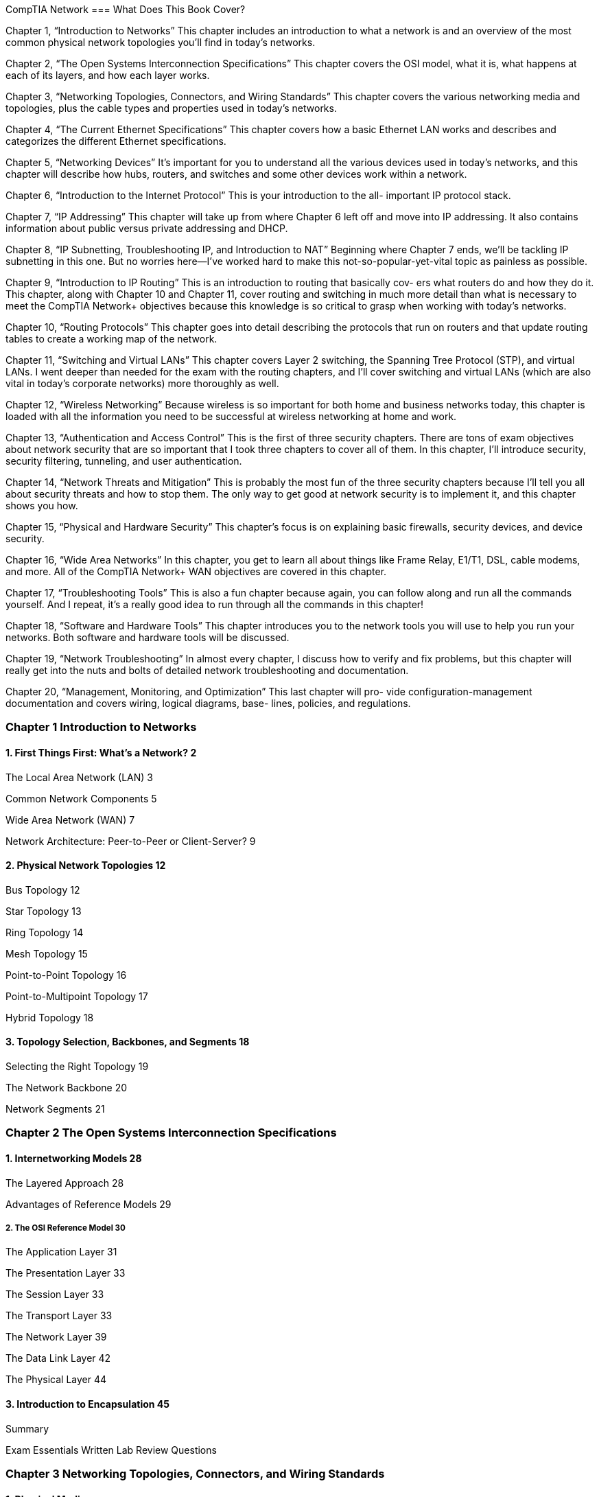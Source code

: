 CompTIA Network
=== What Does This Book Cover?

Chapter 1, “Introduction to Networks” This chapter includes an introduction to what a
network is and an overview of the most common physical network topologies you'll find in
today’s networks.

Chapter 2, “The Open Systems Interconnection Specifications” This chapter covers the
OSI model, what it is, what happens at each of its layers, and how each layer works.

Chapter 3, “Networking Topologies, Connectors, and Wiring Standards” This chapter
covers the various networking media and topologies, plus the cable types and properties
used in today’s networks.

Chapter 4, “The Current Ethernet Specifications” This chapter covers how a basic
Ethernet LAN works and describes and categorizes the different Ethernet specifications.

Chapter 5, “Networking Devices” It’s important for you to understand all the various
devices used in today’s networks, and this chapter will describe how hubs, routers, and
switches and some other devices work within a network.

Chapter 6, “Introduction to the Internet Protocol” This is your introduction to the all-
important IP protocol stack.

Chapter 7, “IP Addressing” This chapter will take up from where Chapter 6 left off and
move into IP addressing. It also contains information about public versus private addressing
and DHCP.

Chapter 8, “IP Subnetting, Troubleshooting IP, and Introduction to NAT” Beginning
where Chapter 7 ends, we'll be tackling IP subnetting in this one. But no worries here—I’ve
worked hard to make this not-so-popular-yet-vital topic as painless as possible.

Chapter 9, “Introduction to IP Routing” This is an introduction to routing that basically cov-
ers what routers do and how they do it. This chapter, along with Chapter 10 and Chapter 11,
cover routing and switching in much more detail than what is necessary to meet the CompTIA
Network+ objectives because this knowledge is so critical to grasp when working with today’s
networks.

Chapter 10, “Routing Protocols” This chapter goes into detail describing the protocols
that run on routers and that update routing tables to create a working map of the network.

Chapter 11, “Switching and Virtual LANs” This chapter covers Layer 2 switching, the
Spanning Tree Protocol (STP), and virtual LANs. I went deeper than needed for the exam
with the routing chapters, and I’ll cover switching and virtual LANs (which are also vital
in today’s corporate networks) more thoroughly as well.

Chapter 12, “Wireless Networking” Because wireless is so important for both home and
business networks today, this chapter is loaded with all the information you need to be
successful at wireless networking at home and work.

Chapter 13, “Authentication and Access Control” This is the first of three security chapters.
There are tons of exam objectives about network security that are so important that I took
three chapters to cover all of them. In this chapter, I’ll introduce security, security filtering,
tunneling, and user authentication.

Chapter 14, “Network Threats and Mitigation” This is probably the most fun of the
three security chapters because I'll tell you all about security threats and how to stop them.
The only way to get good at network security is to implement it, and this chapter shows
you how.

Chapter 15, “Physical and Hardware Security” This chapter’s focus is on explaining basic
firewalls, security devices, and device security.

Chapter 16, “Wide Area Networks” In this chapter, you get to learn all about things like
Frame Relay, E1/T1, DSL, cable modems, and more. All of the CompTIA Network+ WAN
objectives are covered in this chapter.

Chapter 17, “Troubleshooting Tools” This is also a fun chapter because again, you can
follow along and run all the commands yourself. And I repeat, it’s a really good idea to run
through all the commands in this chapter!

Chapter 18, “Software and Hardware Tools” This chapter introduces you to the network
tools you will use to help you run your networks. Both software and hardware tools will
be discussed.

Chapter 19, “Network Troubleshooting” In almost every chapter, I discuss how to verify
and fix problems, but this chapter will really get into the nuts and bolts of detailed network
troubleshooting and documentation.

Chapter 20, “Management, Monitoring, and Optimization” This last chapter will pro-
vide configuration-management documentation and covers wiring, logical diagrams, base-
lines, policies, and regulations.

=== Chapter 1 Introduction to Networks
==== 1. First Things First: What’s a Network? 2

The Local Area Network (LAN) 3

Common Network Components 5

Wide Area Network (WAN) 7

Network Architecture: Peer-to-Peer or Client-Server? 9

==== 2. Physical Network Topologies 12

Bus Topology 12

Star Topology 13

Ring Topology 14

Mesh Topology 15

Point-to-Point Topology 16

Point-to-Multipoint Topology 17

Hybrid Topology 18

==== 3. Topology Selection, Backbones, and Segments 18

Selecting the Right Topology 19

The Network Backbone 20

Network Segments 21

=== Chapter 2 The Open Systems Interconnection Specifications

==== 1. Internetworking Models 28
The Layered Approach 28

Advantages of Reference Models 29

===== 2. The OSI Reference Model 30

The Application Layer 31

The Presentation Layer 33

The Session Layer 33

The Transport Layer 33

The Network Layer 39

The Data Link Layer 42

The Physical Layer 44

==== 3. Introduction to Encapsulation 45


Summary

Exam Essentials
Written Lab
Review Questions

=== Chapter 3 Networking Topologies, Connectors, and Wiring Standards

==== 1. Physical Media
Coaxial Cable

Twisted-Pair Cable

Fiber-Optic Cable

Media Converters

Broadband over Power Line

Serial Cables

==== 2. Cable Properties
Transmission Speeds
Distance
Duplex
Noise Immunity (Security, EMI)
Frequency

==== 3. Wiring Standards
S68A vs. 568B
Straight-Through Cable
Crossover Cable
T1 Crossover Cable

==== 4. Installing Wiring Distributions
Summary
Exam Essentials
Written Lab
Review Questions

=== Chapter 4 The Current Ethernet Specifications

==== 1. Network Basics

==== 2. Ethernet Basics

Collision Domain

Broadcast Domain

CSMA/CD

Half- and Full-Duplex Ethernet

==== 3. Ethernet at the Data Link Layer
Binary to Decimal and Hexadecimal Conversion
Ethernet Addressing

Ethernet Frames

Channel Bonding

==== 4. Ethernet at the Physical Layer
Summary

=== Chapter 5 Networking Devices
==== 1. Common Network Connectivity Devices
Hub

Network Interface Card

Bridge

Switch

Router

Firewall

Dynamic Host Configuration Protocol Server

==== 2. Other Specialized Devices

Multilayer Switch

Load Balancer

Domain Name Service Server

Proxy Server

Encryption Devices

VPN Concentrator

==== 3. Planning and Implementing a Basic SOHO Network Using Net-

work Segmentation

Determining Requirements
Switches and Bridges at the Data Link Layer
Hubs at the Physical Layer
Environmental Considerations

Summary

Exam Essentials

Written Lab

Review Questions

=== Chapter 6 Introduction to the Internet Protocol

==== 1. Introducing TCP/IP
A Brief History of TCP/IP
TCP/IP and the DoD Model
The Process/Application Layer Protocols
The Host-to-Host Layer Protocols
The Internet Layer Protocols

==== 2. Data Encapsulation

Summary

Exam Essentials

Written Lab

Review Questions


=== Chapter 7 IP Addressing

==== 1. IP Terminology

==== 2. The Hierarchical IP Addressing Scheme
Network Addressing
Private IP Addresses

==== 3. IPv4 Address Types
Layer 2 Broadcasts
Layer 3 Broadcasts
Unicast Address
Multicast Address

==== 4. Internet Protocol Version 6 (IPv6)
Why Do We Need IPv6?
The Benefits of and Uses for IPv6
IPv6 Addressing and Expressions
Shortened Expression
Address Types
Special Addresses

Summary

Exam Essentials

Written Lab

Review Questions

=== Chapter 8. IP Subnetting, Troubleshooting IP, and Introduction to NAT

==== 1. Subnetting Basics
How to Create Subnets
Subnet Masks
Classless Inter-Domain Routing (CIDR)
Subnetting Class C Addresses
Subnetting Class B Addresses

==== 2. Troubleshooting IP Addressing
Determining IP Address Problems

==== 3. Introduction to Network Address Translation (NAT)
Types of Network Address Translation
NAT Names
How NAT Works
Summary
Exam Essentials
Written Labs
Review Questions

=== Chapter 9. Introduction to IP Routing

==== 1. Routing Basics

==== 2. The IP Routing Process

==== 3. Testing Your IP Routing Understanding

==== 4. Static and Dynamic Routing

Summary

Exam Essentials

Written Lab

Review Questions

=== Chapter 10. Routing Protocols

==== 1. Routing Protocol Basics
Administrative Distances
Classes of Routing Protocols

==== 2. Distance Vector Routing Protocols
Routing Information Protocol (RIP)
RIP Version 2 (RIPv2)
VLSM and Discontiguous Networks
EIGRP
Border Gateway Protocol (BGP)

==== 3. Link State Routing Protocols
Open Shortest Path First (OSPF)
Intermediate System-to-Intermediate System (IS-IS)

==== 4. IPv6 Routing Protocols
RIPng
EIGRPv6
OSPFv3
Summary
Exam Essentials
Written Lab
Review Questions

=== Chapter 11. Switching and Virtual LANs

==== 1. Networking Before Layer 2 Switching

==== 2. Switching Services

Limitations of Layer 2 Switching

Bridging vs. LAN Switching

Three Switch Functions at Layer 2

==== 3. Spanning Tree Protocol

Spanning-Tree Port States

STP Convergence

Rapid Spanning Tree Protocol 802.1w


==== 4. Virtual LANs
VLAN Basics
Quality of Service
VLAN Memberships
Static VLANs
Dynamic VLANs
Identifying VLANs
VLAN Identification Methods

==== 5. VLAN Trunking Protocol
VTP Modes of Operation
Configuring VTP

==== 6. Two Additional Advanced Features of Switches
Power over Ethernet
Port Mirroring/Spanning
Summary
Exam Essentials
Written Lab
Review Questions

=== Chapter 12. Wireless Networking
==== 1. Introduction to Wireless Technology

==== 2. The 802.11 Standards
2.4GHz (802.11b)
2.4GHz (802.11g)
SGHz (802.11a)
5GHz (802.11h)
2.4GHz/S5GHz (802.11n)

==== 3. Comparing 802.11 Standards
Range Comparisons

==== 4. Wireless Network Components
Wireless Access Points
Wireless Network Interface Card
Wireless Antennas

==== 5. Installing a Wireless Network
Ad Hoc Mode: Independent Basic Service Set
Infrastructure Mode: Basic Service Set
Signal Degradation
Installing and Configuring Hardware

==== 6. Wireless Security
Open Access
Service Set Identifiers, Wired Equivalent Privacy,
and Media Access Control Address Authentication
Remote Authentication Dial In User Service

Temporal Key Integrity Protocol
Wi-Fi Protected Access or WPA 2 Pre-Shared Key
Summary
Exam Essentials
Written Lab
Review Questions

=== Chapter 13. Authentication and Access Control

==== 1. Security Filtering
Access Control Lists
Tunneling
Encryption
Remote Access

==== 2. Managing User Account and Password Security
Managing User Accounts
Managing Passwords
Single Sign-On
Multifactor Authentication

==== 3. User-Authentication Methods
Public Key Infrastructure (PKI)
Kerberos
Authentication, Authorization, and Accounting (AAA)
Network Access Control (NAC)
Challenge Handshake Authentication Protocol (CHAP)
MS-CHAP
Extensible Authentication Protocol (EAP)
Summary
Exam Essentials
Written Lab
Review Questions

=== Chapter 14. Network Threats and Mitigation

==== 1. Recognizing Security Threats
Denial of Service
Viruses
Worms
Buffer Overflow
Wireless Threats
Attackers and Their Tools
Social Engineering (Phishing)

==== 2. Understanding Mitigation Techniques
Active Detection
Passive Detection
Proactive Defense

==== 3. Policies and Procedures
Security Policies
Security Training
Patches and Upgrades
Updating Antivirus Components
Fixing an Infected Computer
Summary
Exam Essentials
Written Lab
Review Questions

=== Chapter 15. Physical and Hardware Security

==== 1. Using Hardware and Software Security Devices

==== 2. Defining Firewalls
Network-Based Firewalls
Host-Based Firewalls

==== 3. Firewall Technologies
Access Control Lists
Port Security
Demilitarized Zone
Protocol Switching
Dynamic Packet Filtering
Proxy Services

==== 4. Firewalls at the Application Layer vs. the Network Layer
Stateful vs. Stateless Network Layer Firewalls
Application Layer Firewalls

==== 5. Scanning Services and Other Firewall Features
Content Filtering
Signature Identification
Zones

==== 6. Intrusion Detection and Prevention Systems
Network-Based IDS
Host-Based IDS
Vulnerability Scanners

==== 7. VPN Concentrators

==== 8. Understanding Problems Affecting Device Security
Physical Security
Logical Security Configurations
Summary
Exam Essentials
Written Lab
Review Questions

=== Chapter 16. Wide Area Networks

==== 1. What’s a WAN?
Defining WAN Terms
The Public Switched Telephone Network
WAN Connection Types
Bandwidth or Speed

==== 2. T-Series Connections
The T1 Connection
The T3 Connection

==== 3. Transmission Media
Wired Connections
Dense Wavelength Division Multiplexing
Passive Optical Network
Wireless Technologies

==== 4. Broadband Services
DSL Technology and xDSL
Cable Modem

==== 5. Wireless WAN Technologies
Cellular WAN

==== 6. WAN Protocols

Integrated Services Digital Network
Frame Relay Technology
Asynchronous Transfer Mode
Summary
Exam Essentials
Written Lab
Review Questions

=== Chapter 17. Troubleshooting Tools

==== 1. Protocol Analyzers

==== 2. Throughput Testers

==== 3. Connectivity Software

==== 4. Using Traceroute

==== 5. Using ipconfig and ifconfig

Using the ipconfig Utility
Using the ifconfig Utility

==== 6. Using the ping Utility

==== 7. Using the Address Resolution Protocol
The Windows ARP Table
Using the arp Utility

==== 8. Using the nslookup Utility
==== 9. Resolving Names with the Hosts Table
==== 10. Using the Mtr Command
==== 11. Using the route Command
Using the route Command Options
Some Examples of the route Command

==== 12. Using the nbtstat Utility
he -a Switch
he -A Switch
he —c Switch
he —n Switch
he -r Switch
he —R Switch
he —S Switch
he —s Switch

==== 13. the netstat Utility
he -a Switch
he -e Switch
he -r Switch
he —s Switch
he —p Switch
he — Switch

==== 14. Using the File Transfer Protocol
Starting FTP and Logging In to an FTP Server
Downloading Files
Uploading Files

==== 15. Using the Telnet Utility
How to Enable Telnet in Vista
Don’t Use Telnet, Use Secure Shell
Summary
Exam Essentials
Written Lab
Review Questions


=== Chapter 18. Software and Hardware Tools

==== 1. Understanding Network Scanners
Packet Sniffers
Intrusion Detection and Prevention Software
Port Scanners

==== 2. Identifying Hardware Tools
Cable Testers
Protocol Analyzer
Certifiers
Time-Domain Reflectometer
Optical Time-Domain Reflectometer
Multimeter
Toner Probe
Butt Set
Punch-Down Tool
Cable Stripper/Snips
Voltage Event Recorder
Environmental Monitors
Summary
Exam Essentials
Written Lab
Review Questions

=== Chapter 19. Network Troubleshooting

==== 1. Narrowing Down the Problem
Are There Any Cabling Issues? Did You Check
the Super Simple Stuff?
Is Hardware or Software Causing the Problem?
Is Ita Workstation or a Server Problem?
Which Segments of the Network Are Affected?
Is It Bad Cabling?

==== 2. Troubleshooting Steps
Step 1: Identify the Problem
Step 2: Establish a Theory of Probable Cause
Step 3: Test the Theory to Determine Cause
Step 4: Establish a Plan of Action to Resolve the
Problem and Identify Potential Effects
Step 5: Implement the Solution or Escalate as Necessary
Step 6: Verify Full System Functionality and
If Applicable Implement Preventative Measures
Step 7: Document Findings, Actions, and Outcomes

==== 3. Troubleshooting Tips
Don’t Overlook the Small Stuff
Prioritize Your Problems
Check the Software Configuration
Don’t Overlook Physical Conditions
Don’t Overlook Cable Problems
Check for Viruses
Summary
Exam Essentials
Written Lab
Review Questions

=== Chapter 20. Management, Monitoring, and Optimization

==== 1. Managing Network Documentation
Using SNMP
Schematics and Diagrams
Baselines
Policies, Procedures, and Regulations

==== 2. Monitoring the Network and Optimizing Its Performance
Network Monitoring and Logging
Reasons to Optimize Your Network’s Performance
How to Optimize Performance
Virtual Networking
Summary
Exam Essentials
Written Lab
Review Questions


certification.comptia.org/Training/testingcenters/

http://certification.comptia.org/getCertified/steps_to_certification/
stayCertified.aspx

http: //itpro.comptia.org
